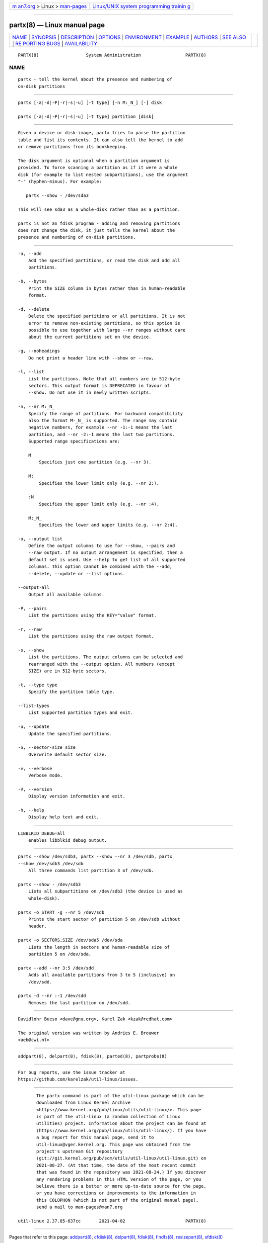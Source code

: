 .. container:: page-top

.. container:: nav-bar

   +----------------------------------+----------------------------------+
   | `m                               | `Linux/UNIX system programming   |
   | an7.org <../../../index.html>`__ | trainin                          |
   | > Linux >                        | g <http://man7.org/training/>`__ |
   | `man-pages <../index.html>`__    |                                  |
   +----------------------------------+----------------------------------+

--------------

partx(8) — Linux manual page
============================

+-----------------------------------+-----------------------------------+
| `NAME <#NAME>`__ \|               |                                   |
| `SYNOPSIS <#SYNOPSIS>`__ \|       |                                   |
| `DESCRIPTION <#DESCRIPTION>`__ \| |                                   |
| `OPTIONS <#OPTIONS>`__ \|         |                                   |
| `ENVIRONMENT <#ENVIRONMENT>`__ \| |                                   |
| `EXAMPLE <#EXAMPLE>`__ \|         |                                   |
| `AUTHORS <#AUTHORS>`__ \|         |                                   |
| `SEE ALSO <#SEE_ALSO>`__ \|       |                                   |
| `RE                               |                                   |
| PORTING BUGS <#REPORTING_BUGS>`__ |                                   |
| \|                                |                                   |
| `AVAILABILITY <#AVAILABILITY>`__  |                                   |
+-----------------------------------+-----------------------------------+
| .. container:: man-search-box     |                                   |
+-----------------------------------+-----------------------------------+

::

   PARTX(8)                  System Administration                 PARTX(8)

NAME
-------------------------------------------------

::

          partx - tell the kernel about the presence and numbering of
          on-disk partitions


---------------------------------------------------------

::

          partx [-a|-d|-P|-r|-s|-u] [-t type] [-n M:_N_] [-] disk

          partx [-a|-d|-P|-r|-s|-u] [-t type] partition [disk]


---------------------------------------------------------------

::

          Given a device or disk-image, partx tries to parse the partition
          table and list its contents. It can also tell the kernel to add
          or remove partitions from its bookkeeping.

          The disk argument is optional when a partition argument is
          provided. To force scanning a partition as if it were a whole
          disk (for example to list nested subpartitions), use the argument
          "-" (hyphen-minus). For example:

             partx --show - /dev/sda3

          This will see sda3 as a whole-disk rather than as a partition.

          partx is not an fdisk program - adding and removing partitions
          does not change the disk, it just tells the kernel about the
          presence and numbering of on-disk partitions.


-------------------------------------------------------

::

          -a, --add
              Add the specified partitions, or read the disk and add all
              partitions.

          -b, --bytes
              Print the SIZE column in bytes rather than in human-readable
              format.

          -d, --delete
              Delete the specified partitions or all partitions. It is not
              error to remove non-existing partitions, so this option is
              possible to use together with large --nr ranges without care
              about the current partitions set on the device.

          -g, --noheadings
              Do not print a header line with --show or --raw.

          -l, --list
              List the partitions. Note that all numbers are in 512-byte
              sectors. This output format is DEPRECATED in favour of
              --show. Do not use it in newly written scripts.

          -n, --nr M:_N_
              Specify the range of partitions. For backward compatibility
              also the format M-_N_ is supported. The range may contain
              negative numbers, for example --nr -1:-1 means the last
              partition, and --nr -2:-1 means the last two partitions.
              Supported range specifications are:

              M
                  Specifies just one partition (e.g. --nr 3).

              M:
                  Specifies the lower limit only (e.g. --nr 2:).

              :N
                  Specifies the upper limit only (e.g. --nr :4).

              M:_N_
                  Specifies the lower and upper limits (e.g. --nr 2:4).

          -o, --output list
              Define the output columns to use for --show, --pairs and
              --raw output. If no output arrangement is specified, then a
              default set is used. Use --help to get list of all supported
              columns. This option cannot be combined with the --add,
              --delete, --update or --list options.

          --output-all
              Output all available columns.

          -P, --pairs
              List the partitions using the KEY="value" format.

          -r, --raw
              List the partitions using the raw output format.

          -s, --show
              List the partitions. The output columns can be selected and
              rearranged with the --output option. All numbers (except
              SIZE) are in 512-byte sectors.

          -t, --type type
              Specify the partition table type.

          --list-types
              List supported partition types and exit.

          -u, --update
              Update the specified partitions.

          -S, --sector-size size
              Overwrite default sector size.

          -v, --verbose
              Verbose mode.

          -V, --version
              Display version information and exit.

          -h, --help
              Display help text and exit.


---------------------------------------------------------------

::

          LIBBLKID_DEBUG=all
              enables libblkid debug output.


-------------------------------------------------------

::

          partx --show /dev/sdb3, partx --show --nr 3 /dev/sdb, partx
          --show /dev/sdb3 /dev/sdb
              All three commands list partition 3 of /dev/sdb.

          partx --show - /dev/sdb3
              Lists all subpartitions on /dev/sdb3 (the device is used as
              whole-disk).

          partx -o START -g --nr 5 /dev/sdb
              Prints the start sector of partition 5 on /dev/sdb without
              header.

          partx -o SECTORS,SIZE /dev/sda5 /dev/sda
              Lists the length in sectors and human-readable size of
              partition 5 on /dev/sda.

          partx --add --nr 3:5 /dev/sdd
              Adds all available partitions from 3 to 5 (inclusive) on
              /dev/sdd.

          partx -d --nr :-1 /dev/sdd
              Removes the last partition on /dev/sdd.


-------------------------------------------------------

::

          Davidlohr Bueso <dave@gnu.org>, Karel Zak <kzak@redhat.com>

          The original version was written by Andries E. Brouwer
          <aeb@cwi.nl>


---------------------------------------------------------

::

          addpart(8), delpart(8), fdisk(8), parted(8), partprobe(8)


---------------------------------------------------------------------

::

          For bug reports, use the issue tracker at
          https://github.com/karelzak/util-linux/issues.


-----------------------------------------------------------------

::

          The partx command is part of the util-linux package which can be
          downloaded from Linux Kernel Archive
          <https://www.kernel.org/pub/linux/utils/util-linux/>. This page
          is part of the util-linux (a random collection of Linux
          utilities) project. Information about the project can be found at
          ⟨https://www.kernel.org/pub/linux/utils/util-linux/⟩. If you have
          a bug report for this manual page, send it to
          util-linux@vger.kernel.org. This page was obtained from the
          project's upstream Git repository
          ⟨git://git.kernel.org/pub/scm/utils/util-linux/util-linux.git⟩ on
          2021-08-27. (At that time, the date of the most recent commit
          that was found in the repository was 2021-08-24.) If you discover
          any rendering problems in this HTML version of the page, or you
          believe there is a better or more up-to-date source for the page,
          or you have corrections or improvements to the information in
          this COLOPHON (which is not part of the original manual page),
          send a mail to man-pages@man7.org

   util-linux 2.37.85-637cc       2021-04-02                       PARTX(8)

--------------

Pages that refer to this page: `addpart(8) <../man8/addpart.8.html>`__, 
`cfdisk(8) <../man8/cfdisk.8.html>`__, 
`delpart(8) <../man8/delpart.8.html>`__, 
`fdisk(8) <../man8/fdisk.8.html>`__, 
`findfs(8) <../man8/findfs.8.html>`__, 
`resizepart(8) <../man8/resizepart.8.html>`__, 
`sfdisk(8) <../man8/sfdisk.8.html>`__

--------------

--------------

.. container:: footer

   +-----------------------+-----------------------+-----------------------+
   | HTML rendering        |                       | |Cover of TLPI|       |
   | created 2021-08-27 by |                       |                       |
   | `Michael              |                       |                       |
   | Ker                   |                       |                       |
   | risk <https://man7.or |                       |                       |
   | g/mtk/index.html>`__, |                       |                       |
   | author of `The Linux  |                       |                       |
   | Programming           |                       |                       |
   | Interface <https:     |                       |                       |
   | //man7.org/tlpi/>`__, |                       |                       |
   | maintainer of the     |                       |                       |
   | `Linux man-pages      |                       |                       |
   | project <             |                       |                       |
   | https://www.kernel.or |                       |                       |
   | g/doc/man-pages/>`__. |                       |                       |
   |                       |                       |                       |
   | For details of        |                       |                       |
   | in-depth **Linux/UNIX |                       |                       |
   | system programming    |                       |                       |
   | training courses**    |                       |                       |
   | that I teach, look    |                       |                       |
   | `here <https://ma     |                       |                       |
   | n7.org/training/>`__. |                       |                       |
   |                       |                       |                       |
   | Hosting by `jambit    |                       |                       |
   | GmbH                  |                       |                       |
   | <https://www.jambit.c |                       |                       |
   | om/index_en.html>`__. |                       |                       |
   +-----------------------+-----------------------+-----------------------+

--------------

.. container:: statcounter

   |Web Analytics Made Easy - StatCounter|

.. |Cover of TLPI| image:: https://man7.org/tlpi/cover/TLPI-front-cover-vsmall.png
   :target: https://man7.org/tlpi/
.. |Web Analytics Made Easy - StatCounter| image:: https://c.statcounter.com/7422636/0/9b6714ff/1/
   :class: statcounter
   :target: https://statcounter.com/
